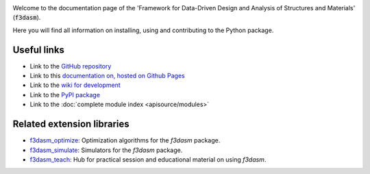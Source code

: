 .. image:: img/f3dasm-logo.png

Welcome to the documentation page of the 'Framework for Data-Driven Design and Analysis of Structures and Materials' (:code:`f3dasm`).

Here you will find all information on installing, using and contributing to the Python package.

Useful links
^^^^^^^^^^^^

* Link to the `GitHub repository <https://github.com/bessagroup/F3DASM/tree/main>`_
* Link to this `documentation on, hosted on Github Pages <https://bessagroup.github.io/F3DASM/>`_
* Link to the `wiki for development <https://github.com/bessagroup/F3DASM/wiki>`_
* Link to the `PyPI package <https://pypi.org/project/f3dasm/>`_
* Link to the :doc:`complete module index <apisource/modules>`
.. * Capstone project students: Download the assignment (PDF) `here <https://github.com/mpvanderschelling/TUD_Martin_Fundamentals_of_AI_project_2022/raw/main/TUD_Martin_Fundamentals_of_AI_project_2022.pdf>`_
.. * Link to my `MSc thesis: 'A data-driven heuristic decision strategy for data-scarce optimization' <https://repository.tudelft.nl/islandora/object/uuid%3Ad58271d6-21bb-470c-a5ee-4584b3b8ee29?collection=education>`_ 


Related extension libraries
^^^^^^^^^^^^^^^^^^^^^^^^^^^
* `f3dasm_optimize <https://github.com/bessagroup/f3dasm_optimize>`_: Optimization algorithms for the `f3dasm` package.
* `f3dasm_simulate <https://github.com/bessagroup/f3dasm_optimize>`_: Simulators for the `f3dasm` package.
* `f3dasm_teach <https://github.com/mpvanderschelling/f3dasm_teach>`_: Hub for practical session and educational material on using `f3dasm`.